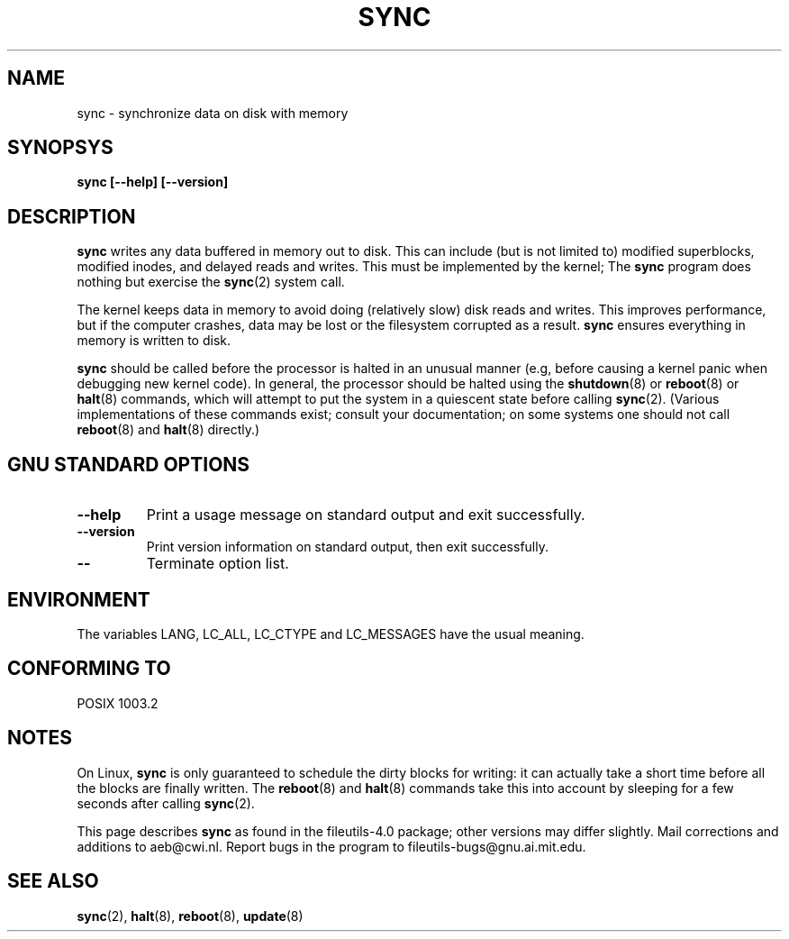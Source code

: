 .\" Reboot/halt and Linux information extracted from Rick Faith's original
.\" sync(8) manpage, dating back to the Linux 0.99 days.  The Linux-specific
.\" information is attributed to Linus Torvalds
.\" Copyright 1992, 1993 Rickard E. Faith (faith@cs.unc.edu)
.\" May be distributed under the GNU General Public License
.TH SYNC 8 1998-11 "GNU fileutils 4.0"
.SH NAME
sync \- synchronize data on disk with memory
.SH SYNOPSYS
.B "sync [\-\-help] [\-\-version]"
.SH DESCRIPTION
.B sync
writes any data buffered in memory out to disk.  This can
include (but is not limited to) modified superblocks, modified inodes,
and delayed reads and writes.  This must be implemented by the kernel;
The
.B sync
program does nothing but exercise the
.BR sync (2)
system call.
.PP
The kernel keeps data in memory to avoid doing (relatively slow) disk
reads and writes.  This improves performance, but if the computer
crashes, data may be lost or the filesystem corrupted as a result.
.B sync
ensures everything in memory is written to disk.
.PP
.B sync
should be called before the processor is halted in an unusual manner
(e.g, before causing a kernel panic when debugging new kernel code).
In general, the processor should be halted using the
.BR shutdown (8)
or
.BR reboot (8)
or
.BR halt (8)
commands, which will attempt to put the system in a quiescent state
before calling
.BR sync (2).
(Various implementations of these commands exist; consult your
documentation; on some systems one should not call
.BR reboot (8)
and
.BR halt (8)
directly.)
.SH "GNU STANDARD OPTIONS"
.TP
.B "\-\-help"
Print a usage message on standard output and exit successfully.
.TP
.B "\-\-version"
Print version information on standard output, then exit successfully.
.TP
.B "\-\-"
Terminate option list.
.SH ENVIRONMENT
The variables LANG, LC_ALL, LC_CTYPE and LC_MESSAGES have the
usual meaning.
.SH "CONFORMING TO"
POSIX 1003.2
.SH NOTES
On Linux,
.B sync
is only guaranteed to schedule the dirty blocks for writing: it can
actually take a short time before all the blocks are finally written.
The
.BR reboot (8)
and
.BR halt (8)
commands take this into account by sleeping for a few seconds after
calling
.BR sync (2).
.PP
This page describes
.B sync
as found in the file\%utils-4.0 package;
other versions may differ slightly.
Mail corrections and additions to aeb@cwi.nl.
Report bugs in the program to fileutils-bugs@gnu.ai.mit.edu.
.SH "SEE ALSO"
.BR sync (2),
.BR halt (8),
.BR reboot (8),
.BR update (8)
